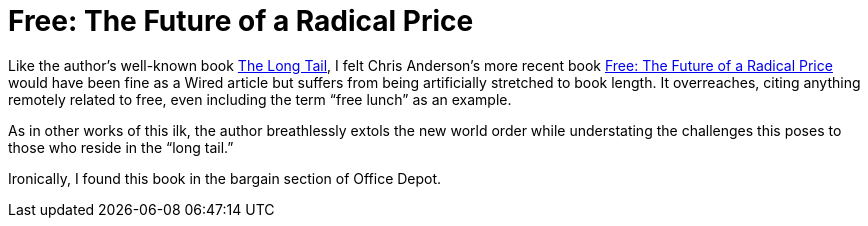 = Free: The Future of a Radical Price

Like the author’s well-known book https://en.wikipedia.org/wiki/The_Long_Tail_(book)[The Long Tail], I felt Chris Anderson’s more recent book https://en.wikipedia.org/wiki/Free:_The_Future_of_a_Radical_Price[Free: The Future of a Radical Price] would have been fine as a Wired article but suffers from being artificially stretched to book length. It overreaches, citing anything remotely related to free, even including the term “free lunch” as an example.

As in other works of this ilk, the author breathlessly extols the new world order while understating the challenges this poses to those who reside in the “long tail.”

Ironically, I found this book in the bargain section of Office Depot.
